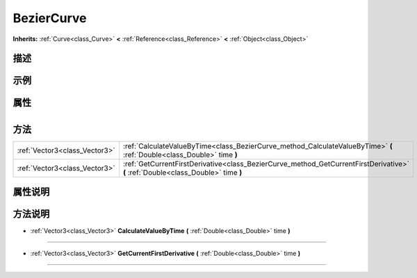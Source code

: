 .. _class_BezierCurve:

BezierCurve 
===================

**Inherits:** :ref:`Curve<class_Curve>` **<** :ref:`Reference<class_Reference>` **<** :ref:`Object<class_Object>`

描述
----



示例
----

属性
----

+-----------------+--------------------------------------+

方法
----

+-------------------------------+-----------------------------------------------------------------------------------------------------------------------------------+
| :ref:`Vector3<class_Vector3>` | :ref:`CalculateValueByTime<class_BezierCurve_method_CalculateValueByTime>` **(** :ref:`Double<class_Double>` time **)**           |
+-------------------------------+-----------------------------------------------------------------------------------------------------------------------------------+
| :ref:`Vector3<class_Vector3>` | :ref:`GetCurrentFirstDerivative<class_BezierCurve_method_GetCurrentFirstDerivative>` **(** :ref:`Double<class_Double>` time **)** |
+-------------------------------+-----------------------------------------------------------------------------------------------------------------------------------+

属性说明
-------


方法说明
-------

.. _class_BezierCurve_method_CalculateValueByTime:

- :ref:`Vector3<class_Vector3>` **CalculateValueByTime** **(** :ref:`Double<class_Double>` time **)**



----

.. _class_BezierCurve_method_GetCurrentFirstDerivative:

- :ref:`Vector3<class_Vector3>` **GetCurrentFirstDerivative** **(** :ref:`Double<class_Double>` time **)**



----


